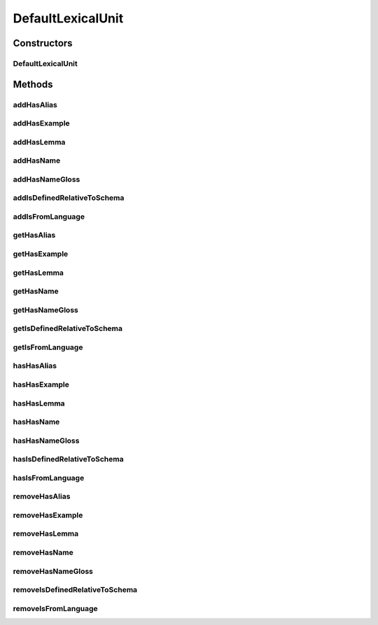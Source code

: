 .. java:import:: java.util Collection

.. java:import:: org.protege.owl.codegeneration WrappedIndividual

.. java:import:: org.protege.owl.codegeneration.impl WrappedIndividualImpl

.. java:import:: org.protege.owl.codegeneration.inference CodeGenerationInference

.. java:import:: org.semanticweb.owlapi.model IRI

.. java:import:: org.semanticweb.owlapi.model OWLOntology

DefaultLexicalUnit
==================

.. java:package:: edu.berkeley.icsi.metanet.repository.impl
   :noindex:

.. java:type:: public class DefaultLexicalUnit extends WrappedIndividualImpl implements LexicalUnit

   Generated by Protege (http://protege.stanford.edu). Source Class: DefaultLexicalUnit

Constructors
------------
DefaultLexicalUnit
^^^^^^^^^^^^^^^^^^

.. java:constructor:: public DefaultLexicalUnit(OWLOntology ontology, IRI iri, CodeGenerationInference inf)
   :outertype: DefaultLexicalUnit

Methods
-------
addHasAlias
^^^^^^^^^^^

.. java:method:: public void addHasAlias(Object newHasAlias)
   :outertype: DefaultLexicalUnit

addHasExample
^^^^^^^^^^^^^

.. java:method:: public void addHasExample(Example newHasExample)
   :outertype: DefaultLexicalUnit

addHasLemma
^^^^^^^^^^^

.. java:method:: public void addHasLemma(String newHasLemma)
   :outertype: DefaultLexicalUnit

addHasName
^^^^^^^^^^

.. java:method:: public void addHasName(String newHasName)
   :outertype: DefaultLexicalUnit

addHasNameGloss
^^^^^^^^^^^^^^^

.. java:method:: public void addHasNameGloss(String newHasNameGloss)
   :outertype: DefaultLexicalUnit

addIsDefinedRelativeToSchema
^^^^^^^^^^^^^^^^^^^^^^^^^^^^

.. java:method:: public void addIsDefinedRelativeToSchema(Schema newIsDefinedRelativeToSchema)
   :outertype: DefaultLexicalUnit

addIsFromLanguage
^^^^^^^^^^^^^^^^^

.. java:method:: public void addIsFromLanguage(String newIsFromLanguage)
   :outertype: DefaultLexicalUnit

getHasAlias
^^^^^^^^^^^

.. java:method:: public Collection<? extends String> getHasAlias()
   :outertype: DefaultLexicalUnit

getHasExample
^^^^^^^^^^^^^

.. java:method:: public Collection<? extends Example> getHasExample()
   :outertype: DefaultLexicalUnit

getHasLemma
^^^^^^^^^^^

.. java:method:: public String getHasLemma()
   :outertype: DefaultLexicalUnit

getHasName
^^^^^^^^^^

.. java:method:: public String getHasName()
   :outertype: DefaultLexicalUnit

getHasNameGloss
^^^^^^^^^^^^^^^

.. java:method:: public String getHasNameGloss()
   :outertype: DefaultLexicalUnit

getIsDefinedRelativeToSchema
^^^^^^^^^^^^^^^^^^^^^^^^^^^^

.. java:method:: public Schema getIsDefinedRelativeToSchema()
   :outertype: DefaultLexicalUnit

getIsFromLanguage
^^^^^^^^^^^^^^^^^

.. java:method:: public String getIsFromLanguage()
   :outertype: DefaultLexicalUnit

hasHasAlias
^^^^^^^^^^^

.. java:method:: public boolean hasHasAlias()
   :outertype: DefaultLexicalUnit

hasHasExample
^^^^^^^^^^^^^

.. java:method:: public boolean hasHasExample()
   :outertype: DefaultLexicalUnit

hasHasLemma
^^^^^^^^^^^

.. java:method:: public boolean hasHasLemma()
   :outertype: DefaultLexicalUnit

hasHasName
^^^^^^^^^^

.. java:method:: public boolean hasHasName()
   :outertype: DefaultLexicalUnit

hasHasNameGloss
^^^^^^^^^^^^^^^

.. java:method:: public boolean hasHasNameGloss()
   :outertype: DefaultLexicalUnit

hasIsDefinedRelativeToSchema
^^^^^^^^^^^^^^^^^^^^^^^^^^^^

.. java:method:: public boolean hasIsDefinedRelativeToSchema()
   :outertype: DefaultLexicalUnit

hasIsFromLanguage
^^^^^^^^^^^^^^^^^

.. java:method:: public boolean hasIsFromLanguage()
   :outertype: DefaultLexicalUnit

removeHasAlias
^^^^^^^^^^^^^^

.. java:method:: public void removeHasAlias(Object oldHasAlias)
   :outertype: DefaultLexicalUnit

removeHasExample
^^^^^^^^^^^^^^^^

.. java:method:: public void removeHasExample(Example oldHasExample)
   :outertype: DefaultLexicalUnit

removeHasLemma
^^^^^^^^^^^^^^

.. java:method:: public void removeHasLemma(String oldHasLemma)
   :outertype: DefaultLexicalUnit

removeHasName
^^^^^^^^^^^^^

.. java:method:: public void removeHasName(String oldHasName)
   :outertype: DefaultLexicalUnit

removeHasNameGloss
^^^^^^^^^^^^^^^^^^

.. java:method:: public void removeHasNameGloss(String oldHasNameGloss)
   :outertype: DefaultLexicalUnit

removeIsDefinedRelativeToSchema
^^^^^^^^^^^^^^^^^^^^^^^^^^^^^^^

.. java:method:: public void removeIsDefinedRelativeToSchema(Schema oldIsDefinedRelativeToSchema)
   :outertype: DefaultLexicalUnit

removeIsFromLanguage
^^^^^^^^^^^^^^^^^^^^

.. java:method:: public void removeIsFromLanguage(String oldIsFromLanguage)
   :outertype: DefaultLexicalUnit

